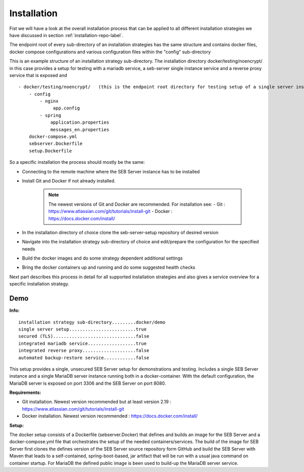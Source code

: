 Installation
============

Fist we will have a look at the overall installation process that can be applied to all different installation strategies we have discussed 
in section :ref:`installation-repo-label`. 

The endpoint root of every sub-directory of an installation strategies has the same structure and contains docker files, docker compose 
configurations and various configuration files within the "config" sub-directory

This is an example structure of an installation strategy sub-directory. The installation directory docker/testing/noencrypt/ in this case 
provides a setup for testing with a mariadb service, a seb-server single instance service and a reverse proxy service that is exposed and

::
    
    - docker/testing/noencrypt/   (this is the endpoint root directory for testing setup of a single server instance with no TLS)
        - config
            - nginx
                 app.config
            - spring
                application.properties
                messages_en.properties
        docker-compose.yml
        sebserver.Dockerfile
        setup.Dockerfile
        
So a specific installation the process should mostly be the same:

- Connecting to the remote machine where the SEB Server instance has to be installed

- Install Git and Docker if not already installed.

    .. note::
    
        The newest versions of Git and Docker are recommended. For installation see:
        - Git : https://www.atlassian.com/git/tutorials/install-git
        - Docker : https://docs.docker.com/install/

- In the installation directory of choice clone the seb-server-setup repository of desired version

- Navigate into the installation strategy sub-directory of choice and edit/prepare the configuration for the specified needs

- Build the docker images and do some strategy dependent additional settings

- Bring the docker containers up and running and do some suggested health checks

Next part describes this process in detail for all supported installation strategies and also gives a service overview for a
specific installation strategy.


Demo
----

**Info:**

::

        installation strategy sub-directory.........docker/demo
        single server setup.........................true
        secured (TLS)...............................false
        integrated mariadb service..................true
        integrated reverse proxy....................false
        automated backup-restore service............false
        
This setup provides a single, unsecured SEB Server setup for demonstrations and testing. Includes a single SEB Server instance and a single MariaDB server instance running both in a docker-container. 
With the default configuration, the MariaDB server is exposed on port 3306 and the SEB Server on port 8080.

**Requirements:**

- Git installation. Newest version recommended but at least version 2.19 : https://www.atlassian.com/git/tutorials/install-git
- Docker installation. Newest version recommended : https://docs.docker.com/install/

**Setup:**

The docker setup consists of a Dockerfile (sebserver.Docker) that defines and builds an image for the SEB Server and a docker-compose.yml file that orchestrates the setup of the needed containers/services. 
The build of the image for SEB Server first clones the defines version of the SEB Server source repository form GitHub and build the SEB Server with Maven that leads to a self-contained, spring-boot-based, 
jar artifact that will be run with a usual java command on container startup. For MariaDB the defined public image is been used to build-up the MariaDB server service.
        